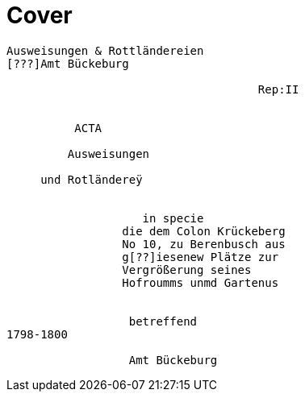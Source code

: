 = Cover

....
Ausweisungen & Rottländereien
[???]Amt Bückeburg

                                     Rep:II


          ACTA

         Ausweisungen

     und Rotländereÿ


                    in specie
                 die dem Colon Krückeberg
                 No 10, zu Berenbusch aus
                 g[??]iesenew Plätze zur
                 Vergrößerung seines
                 Hofroumms unmd Gartenus


                  betreffend
1798-1800

                  Amt Bückeburg
....
